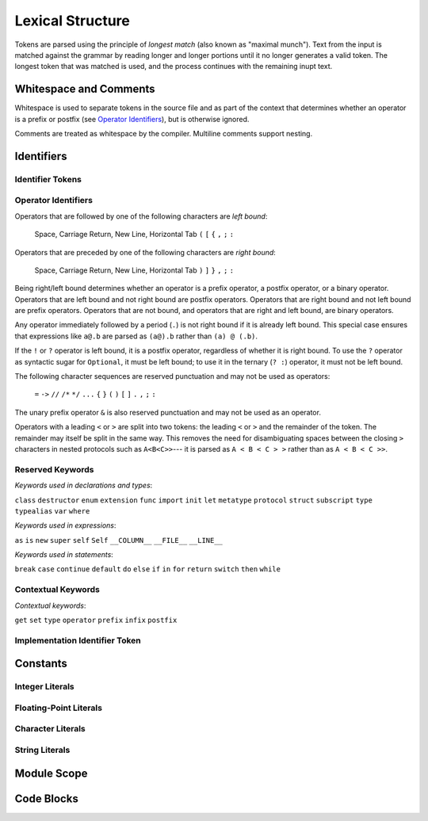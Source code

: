 Lexical Structure
=================

.. TODO: Write a brief intro to this chapter.

Tokens are parsed using the principle of
*longest match* (also known as "maximal munch").
Text from the input is matched against the grammar
by reading longer and longer portions
until it no longer generates a valid token.
The longest token that was matched is used,
and the process continues with the remaining inupt text.

Whitespace and Comments
-----------------------

.. langref-grammar

    whitespace ::= ' '
    whitespace ::= '\n'
    whitespace ::= '\r'
    whitespace ::= '\t'
    whitespace ::= '\0'

    comment    ::= //.*[\n\r]
    comment    ::= /* .... */

..
    ** (Matches the * above, to fix RST syntax highlighting.)

.. syntax-grammar::

    Grammar of whitespace and comments

    whitespace --> U+0000 (Null Character)
    whitespace --> U+0009 (Horizontal Tab)
    whitespace --> U+000A (New Line)
    whitespace --> U+000D (Carriage Return)
    whitespace --> U+0020 (Space)

    comment --> single-line-comment | multiline-comment

    single-line-comment --> ``//`` comment-text line-end
    comment-text --> Any text except for line-end
    line-end --> U+000A (New Line) | U+000D (Carriage Return)

    multiline-comment --> ``/*`` multiline-comment-text ``*/``
    multiline-comment-text --> Any text

Whitespace is used to separate tokens in the source file
and as part of the context
that determines whether an operator is a prefix or postfix
(see `Operator Identifiers`_),
but is otherwise ignored.

Comments are treated as whitespace by the compiler.
Multiline comments support nesting.

.. TR: LangRef says comments are ignored *and* treated as whitespace.
   Is there a difference?


Identifiers
-----------


Identifier Tokens
~~~~~~~~~~~~~~~~~


Operator Identifiers
~~~~~~~~~~~~~~~~~~~~

.. langref-grammar

    operator ::= [@/=-+*%<>!&|^~]+
    operator ::= \.\.

      Note: excludes '=', see [1]
            excludes '->', see [2]
            excludes unary '&', see [3]
            excludes '//', '/*', and '*/', see [4]
            '..' is an operator, not two '.'s.

    operator-binary ::= operator
    operator-prefix ::= operator
    operator-postfix ::= operator

    left-binder  ::= [ \r\n\t\(\[\{,;:]
    right-binder ::= [ \r\n\t\)\]\},;:]

    any-identifier ::= identifier | operator

.. syntax-grammar::

    Grammar of operators

    operator --> operator-character operator-OPT
    operator --> ``..``

    operator-character --> One of the following characters:
    ``@`` ``/`` ``=`` ``-`` ``+`` ``*`` ``%`` ``<`` ``>`` ``!`` ``&`` ``|`` ``^`` ``~``

    binary-operator --> operator
    prefix-operator --> operator
    postfix-operator --> operator
    postfix-operators --> postfix-operator postfix-operators-OPT

    any-identifier --> identifier | operator

.. TODO: Move any-identifier.  It doesn't belong here -- it's not an operator.

Operators that are followed by one of the following characters are *left bound*:

    Space, Carriage Return, New Line, Horizontal Tab
    ``(`` ``[`` ``{`` ``,`` ``;`` ``:``


Operators that are preceded by one of the following characters are *right bound*:

    Space, Carriage Return, New Line, Horizontal Tab
    ``)`` ``]`` ``}`` ``,`` ``;`` ``:``

Being right/left bound determines whether an operator is
a prefix operator, a postfix operator, or a binary operator.
Operators that are left bound and not right bound are postfix operators.
Operators that are right bound and not left bound are prefix operators.
Operators that are not bound, and operators that are right and left bound, are binary operators.

Any operator immediately followed by a period (``.``)
is not right bound if it is already left bound.
This special case ensures that expressions like ``a@.b`` are parsed
as ``(a@).b`` rather than ``(a) @ (.b)``.

..  TR: What causes the ``@`` to be left bound here?
    Langref says:
    As an exception, an operator immediately followed by a dot ('.') is
    only considered right-bound if not already left-bound. This allows a@.prop
    to be parsed as (a@).prop rather than as a @ .prop.

If the ``!`` or ``?`` operator is left bound, it is a postfix operator,
regardless of whether it is right bound.
To use the ``?`` operator as syntactic sugar for ``Optional``, it must be left bound;
to use it in the ternary (``? :``) operator, it must not be left bound.

.. langref-grammar

    punctuation ::= '('
    punctuation ::= ')'
    punctuation ::= '{'
    punctuation ::= '}'
    punctuation ::= '['
    punctuation ::= ']'
    punctuation ::= '.'
    punctuation ::= ','
    punctuation ::= ';'
    punctuation ::= ':'
    punctuation ::= '='
    punctuation ::= '->'
    punctuation ::= '...'
    punctuation ::= '&' // unary prefix operator

The following character sequences are reserved punctuation and may not be used as operators:

    ``=`` ``->`` ``//`` ``/*`` ``*/`` ``...`` ``{`` ``}`` ``(`` ``)`` ``[`` ``]`` ``.`` ``,`` ``;`` ``:``

The unary prefix operator ``&`` is also reserved punctuation and may not be used as an operator.

Operators with a leading ``<`` or ``>`` are split into two tokens:
the leading ``<`` or ``>`` and the remainder of the token.
The remainder may itself be split in the same way.
This removes the need for disambiguating spaces between the closing ``>`` characters
in nested protocols such as ``A<B<C>>``---
it is parsed as ``A < B < C > >`` rather than as ``A < B < C >>``.

.. langref
    When parsing certain grammatical constructs that involve '<' and '>' (such
    as protocol composition types), an operator with a leading '<' or '>' may
    be split into two or more tokens: the leading '<' or '>' and the remainder
    of the token, which may be an operator or punctuation token that may itself
    be further split. This rule allows us to parse nested constructs such as
    A<B<C>> without requiring spaces between the closing '>'s.


Reserved Keywords
~~~~~~~~~~~~~~~~~

.. langref-grammar

    keyword ::= 'class'
    keyword ::= 'destructor'
    keyword ::= 'extension'
    keyword ::= 'import'
    keyword ::= 'init'
    keyword ::= 'def'
    keyword ::= 'metatype'
    keyword ::= 'enum'
    keyword ::= 'protocol'
    keyword ::= 'type'
    keyword ::= 'struct'
    keyword ::= 'subscript'
    keyword ::= 'typealias'
    keyword ::= 'var'
    keyword ::= 'where'
    keyword ::= 'break'
    keyword ::= 'case'
    keyword ::= 'continue'
    keyword ::= 'default'
    keyword ::= 'do'
    keyword ::= 'else'
    keyword ::= 'if'
    keyword ::= 'in'
    keyword ::= 'for'
    keyword ::= 'return'
    keyword ::= 'switch'
    keyword ::= 'then'
    keyword ::= 'while'
    keyword ::= 'as'
    keyword ::= 'is'
    keyword ::= 'new'
    keyword ::= 'super'
    keyword ::= 'self'
    keyword ::= 'Self'
    keyword ::= '__COLUMN__'
    keyword ::= '__FILE__'
    keyword ::= '__LINE__'

*Keywords used in declarations and types*:

``class``
``destructor``
``enum``
``extension``
``func``
``import``
``init``
``let``
``metatype``
``protocol``
``struct``
``subscript``
``type``
``typealias``
``var``
``where``

*Keywords used in expressions*:

``as``
``is``
``new``
``super``
``self``
``Self``
``__COLUMN__``
``__FILE__``
``__LINE__``

.. TODO: We have a variaty of keywords that appear twice -- once as
   keywords and then again as literal text in the definition of
   expression literals.  Let's see if we can't factor them out so one
   terminal can appear in both places.  For example keyword-as or
   keyword-FILE.  This issue holds for *all* keywords -- they appear as
   literals on the right hand side of multiple definitions.
   Note that 'keyword' is never used on the right hand of any other rule;
   it's just a list of all keywords.
   We can have this just be an informational table then,
   rather than an actual set of production rules.
   The same is true of punctuation, whitespace, and comments.
   If possible, it would be great to generate these tables
   by extracting the code-voice literals from production rules
   rather than maintaining them by hand.

.. TODO: TR: Are 'operator', 'associativity', and 'precedence' reserved keywords?
    For instance, in operators.swift, we find the following example:
    operator infix ++++ {
        precedence 195
        associativity left
    }
    This example works just fine as of rev. 11445

*Keywords used in statements*:

``break``
``case``
``continue``
``default``
``do``
``else``
``if``
``in``
``for``
``return``
``switch``
``then``
``while``


Contextual Keywords
~~~~~~~~~~~~~~~~~~~

.. langref-grammar

	get
  	infix
  	operator
  	postfix
 	prefix
  	set
  	type

*Contextual keywords*:

``get``
``set``
``type``
``operator``
``prefix``
``infix``
``postfix``

.. TODO: TR: Are 'associativity', 'precedence', 'left', 'right', 'none' contextual keywords?
	For instance, in operators.swift, we find the following example:
	operator infix ++++ {
		precedence 195
  		associativity left
	}
	This example works as of rev. 11445


Implementation Identifier Token
~~~~~~~~~~~~~~~~~~~~~~~~~~~~~~~

.. langref-grammar

    dollarident ::= '$' id-continue+

.. TODO: Translate dollar-identifier grammar after we've translated the identifier grammar.


Constants
---------

.. LangRef calls these "literals".  What was our reason for deviating?

.. Note: The grammar for literals is already in "Expressions".

Integer Literals
~~~~~~~~~~~~~~~~

.. langref-grammar

    integer_literal ::= [0-9][0-9_]*
    integer_literal ::= 0x[0-9a-fA-F][0-9a-fA-F_]*
    integer_literal ::= 0o[0-7][0-7_]*
    integer_literal ::= 0b[01][01_]*

.. syntax-grammar::

    Grammar of integer literals

    integer-literal --> binary-integer-literal | octal-integer-literal | decimal-integer-literal-literal | hexedecimal-integer-literal

    binary-integer-literal --> ``0b`` binary-digits
    octal-integer-literal --> ``0o`` octal-digits
    decimal-integer-literal --> decimal-digits
    hexadecimal-integer-literal --> ``0x`` hexadecimal-digits

    binary-digits --> binary-digit binary-digit-tail-OPT
    octal-digits --> octal-digit octal-digit-tail-OPT
    decimal-digits --> decimal-digit decimal-digit-tail-OPT
    hexadecimal-digits --> hexadecimal-digit hexadecimal-digit-tail-OPT

    binary-digit --> ``0`` | ``1``
    octal-digit --> ``0`` | ``1`` | ``2`` | ``3`` | ``4`` | ``5`` | ``6`` | ``7``
    decimal-digit --> ``0`` | ``1`` | ``2`` | ``3`` | ``4`` | ``5`` | ``6`` | ``7`` | ``8`` | ``9``
    hexidecimal-digit --> decimal-digit | ``A`` | ``B`` | ``C`` | ``D`` | ``E`` | ``F`` | ``a`` | ``b`` | ``c`` | ``d`` | ``e`` | ``f``

    binary-digit-tail --> binary-digit binary-digit-tail-OPT | ``_`` binary-digit-tail-OPT
    octal-digit-tail --> octal-digit octal-digit-tail-OPT | ``_`` octal-digit-tail-OPT
    decimal-digit-tail --> decimal-digit decimal-digit-tail-OPT | ``_`` decimal-digit-tail-OPT
    hexadecimal-digit-tail --> hexadecimal-digit hexadecimal-digit-tail-OPT | ``_``hexadecimal-digit-tail-OPT

.. TR: This grammar matches the LangRef in permitting a trailing
   underscore, allowing things like 1_000_ to be matched.  Is that
   desired?

   (If not, change foo-digit-tail to read foo-digit | ``_`` foo-digit.)

Floating-Point Literals
~~~~~~~~~~~~~~~~~~~~~~~

.. langref-grammar

    floating_literal ::= [0-9][0-9_]*\.[0-9][0-9_]*
    floating_literal ::= [0-9][0-9_]*\.[0-9][0-9_]*[eE][+-]?[0-9][0-9_]*
    floating_literal ::= [0-9][0-9_]*[eE][+-]?[0-9][0-9_]*
    floating_literal ::= 0x[0-9A-Fa-f][0-9A-Fa-f_]*
                           (\.[0-9A-Fa-f][0-9A-Fa-f_]*)?[pP][+-]?[0-9][0-9_]*

.. syntax-grammar::

   Grammar of floating-point literals

   floating-point-literal --> decimal-digits floating-point-decimal-fraction-OPT floating-point-decimal-exponent-OPT
   floating-point-literal --> ``0x`` hexadecimal-digits floating-point-hexadecimal-fraction-OPT floating-point-hexadecimal-exponent-OPT

   floating-point-decimal-fraction --> ``.`` decimal-digits
   floating-point-decimal-exponent --> floating-point-e sign-OPT decimal-digits

   floating-point-hexadecimal-fraction --> ``.`` hexadecimal-digits-OPT
   floating-point-hexadecimal-exponent --> floating-point-e sign-OPT hexadecimal-digits

   floating-point-e --> ``e`` | ``E``
   sign --> ``+`` | ``-``


Character Literals
~~~~~~~~~~~~~~~~~~

.. langref-grammar

    character_literal ::= '[^'\\\n\r]|character_escape'
    character_escape  ::= [\]0 [\][\] | [\]t | [\]n | [\]r | [\]" | [\]'
    character_escape  ::= [\]x hex hex
    character_escape  ::= [\]u hex hex hex hex
    character_escape  ::= [\]U hex hex hex hex hex hex hex hex

.. syntax-grammar::

    Grammar of character literals

    character-literal --> ``'`` quoted-character ``'``
    quoted-character --> Any Unicode codepoint except: ``'`` ``\`` U+000A (New Line) U+000D (Carriage Return)
    quoted-character --> ``\0`` | ``\\`` | ``\t`` | ``\n`` | ``\r`` | ``\"`` | ``\'``
    quoted-character --> ``\x`` hexadecimal-digit hexadecimal-digit
    quoted-character --> ``\u`` hexadecimal-digit hexadecimal-digit hexadecimal-digit hexadecimal-digit
    quoted-character --> ``\U`` hexadecimal-digit hexadecimal-digit hexadecimal-digit hexadecimal-digit hexadecimal-digit hexadecimal-digit hexadecimal-digit hexadecimal-digit

.. TR: Is the first definition of quoted-character strictly accurate?  For
   example, can I have a Unicode combining diacritic mark between single quotes
   and have it count as a character literal?  (Setting aside the fact that most
   text editors probably won't render that well.)

.. Note: Using "character" as a synonym for "Unicode codepoint" throughout.
   That might be worth writing down.

String Literals
~~~~~~~~~~~~~~~

.. langref-grammar

    string_literal   ::= ["]([^"\\\n\r]|character_escape|escape_expr)*["]
    escape_expr      ::= [\]escape_expr_body
    escape_expr_body ::= [(]escape_expr_body[)]
    escape_expr_body ::= [^\n\r"()]

.. syntax-grammar::

    Grammar of string literals

    string-literal --> ``"`` quoted-texts ``"``
    quoted-texts --> quoted-text quoted-texts-OPT | ``\(`` interpolated-expression ``)`` quoted-texts-OPT
    quoted-text --> Any text that does not contain ``"`` ``\`` U+000A (New Line) U+000D (Carriage Return)
    interpolated-expression --> Any text that matches both expression and quoted-text

.. TR: Paren balancing is required by the grammar of *expression* already, so I
   omitted it in the rule above.

.. TODO: Based on the above, it looks like the schema for grammar productions
   needs to let prose contain references to literals and syntactic categories.

Module Scope
------------

.. TODO: Better to describe this part of the grammar in prose.

	Also, the LangRef has the heading 'Module-Scope Declarations',
	and discusses it as part of Declaration.
	This makes me wonder whether it belongs in the Declarations chapter.

.. langref-grammar

    top-level ::= brace-item*


Code Blocks
-----------

.. syntax-outline::

    {
        <#code to execute#>
    }

.. langref-grammar

    brace-item-list ::= '{' brace-item* '}'
    brace-item      ::= decl
    brace-item      ::= expr
    brace-item      ::= stmt

.. syntax-grammar::

    Grammar of a code block

    code-block --> ``{`` code-block-items-OPT ``}``
    code-block-items --> code-block-item code-block-items-OPT
    code-block-item --> declaration | expression | statement
